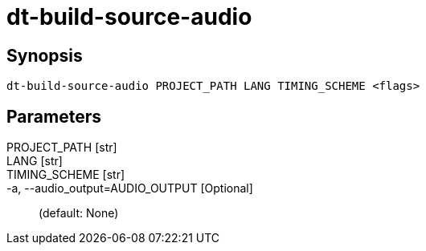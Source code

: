 = dt-build-source-audio


== Synopsis

    dt-build-source-audio PROJECT_PATH LANG TIMING_SCHEME <flags>


== Parameters

PROJECT_PATH [str]:: 

LANG [str]:: 

TIMING_SCHEME [str]:: 

-a, --audio_output=AUDIO_OUTPUT [Optional]::  (default: None)


